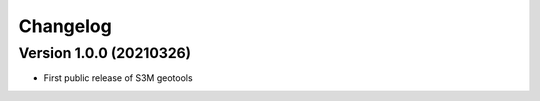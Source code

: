 =========
Changelog
=========

Version 1.0.0 (20210326)
========================
- First public release of S3M geotools

